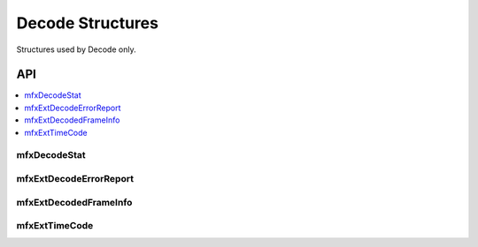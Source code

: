 .. SPDX-FileCopyrightText: 2019-2020 Intel Corporation
..
.. SPDX-License-Identifier: CC-BY-4.0
..
  Intel(r) Video Processing Library (Intel(r) VPL)

.. _struct_decode:

=================
Decode Structures
=================

.. _struct_decode_begin:

Structures used by Decode only.

.. _struct_decode_end:

---
API
---

.. contents::
   :local:
   :depth: 1


mfxDecodeStat
-------------

.. doxygenstruct:: mfxDecodeStat
   :project: Intel&reg; VPL
   :members:
   :protected-members:

mfxExtDecodeErrorReport
-----------------------

.. doxygenstruct:: mfxExtDecodeErrorReport
   :project: Intel&reg; VPL
   :members:
   :protected-members:

mfxExtDecodedFrameInfo
----------------------

.. doxygenstruct:: mfxExtDecodedFrameInfo
   :project: Intel&reg; VPL
   :members:
   :protected-members:

mfxExtTimeCode
--------------

.. doxygenstruct:: mfxExtTimeCode
   :project: Intel&reg; VPL
   :members:
   :protected-members:
